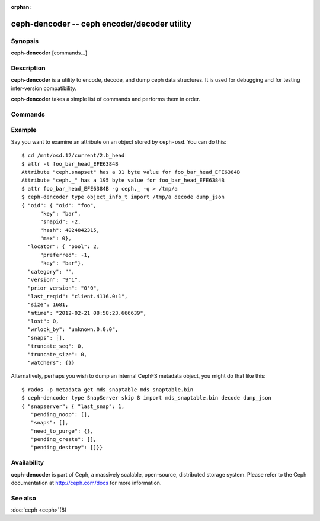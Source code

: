 :orphan:

==============================================
 ceph-dencoder -- ceph encoder/decoder utility
==============================================

.. program:: ceph-dencoder

Synopsis
========

| **ceph-dencoder** [commands...]


Description
===========

**ceph-dencoder** is a utility to encode, decode, and dump ceph data
structures.  It is used for debugging and for testing inter-version
compatibility.

**ceph-dencoder** takes a simple list of commands and performs them
in order.

Commands
========

.. option:: version

   Print the version string for the **ceph-dencoder** binary.

.. option:: import <file>

   Read a binary blob of encoded data from the given file.  It will be
   placed in an in-memory buffer.

.. option:: export <file>

   Write the contents of the current in-memory buffer to the given
   file.

.. option:: list_types

   List the data types known to this build of **ceph-dencoder**.

.. option:: type <name>

   Select the given type for future ``encode`` or ``decode`` operations.

.. option:: skip <bytes>

   Seek <bytes> into the imported file before reading data structure, use
   this with objects that have a preamble/header before the object of interest.

.. option:: decode

   Decode the contents of the in-memory buffer into an instance of the
   previously selected type.  If there is an error, report it.

.. option:: encode

   Encode the contents of the in-memory instance of the previously
   selected type to the in-memory buffer.

.. option:: dump_json

   Print a JSON-formatted description of the in-memory object.

.. option:: count_tests

   Print the number of built-in test instances of the previously
   selected type that **ceph-dencoder** is able to generate.

.. option:: select_test <n>

   Select the given build-in test instance as a the in-memory instance
   of the type.

.. option:: get_features

   Print the decimal value of the feature set supported by this version
   of **ceph-dencoder**.  Each bit represents a feature.  These correspond to
   CEPH_FEATURE_* defines in src/include/ceph_features.h.

.. option:: set_features <f>

   Set the feature bits provided to ``encode`` to *f*.  This allows
   you to encode objects such that they can be understood by old
   versions of the software (for those types that support it).

Example
=======

Say you want to examine an attribute on an object stored by ``ceph-osd``.  You can do this:

::

    $ cd /mnt/osd.12/current/2.b_head
    $ attr -l foo_bar_head_EFE6384B
    Attribute "ceph.snapset" has a 31 byte value for foo_bar_head_EFE6384B
    Attribute "ceph._" has a 195 byte value for foo_bar_head_EFE6384B
    $ attr foo_bar_head_EFE6384B -g ceph._ -q > /tmp/a
    $ ceph-dencoder type object_info_t import /tmp/a decode dump_json
    { "oid": { "oid": "foo",
          "key": "bar",
          "snapid": -2,
          "hash": 4024842315,
          "max": 0},
      "locator": { "pool": 2,
          "preferred": -1,
          "key": "bar"},
      "category": "",
      "version": "9'1",
      "prior_version": "0'0",
      "last_reqid": "client.4116.0:1",
      "size": 1681,
      "mtime": "2012-02-21 08:58:23.666639",
      "lost": 0,
      "wrlock_by": "unknown.0.0:0",
      "snaps": [],
      "truncate_seq": 0,
      "truncate_size": 0,
      "watchers": {}}

Alternatively, perhaps you wish to dump an internal CephFS metadata object, you might
do that like this:

::

   $ rados -p metadata get mds_snaptable mds_snaptable.bin
   $ ceph-dencoder type SnapServer skip 8 import mds_snaptable.bin decode dump_json
   { "snapserver": { "last_snap": 1,
      "pending_noop": [],
      "snaps": [],
      "need_to_purge": {},
      "pending_create": [],
      "pending_destroy": []}} 


Availability
============

**ceph-dencoder** is part of Ceph, a massively scalable, open-source, distributed storage system. Please
refer to the Ceph documentation at http://ceph.com/docs for more
information.


See also
========

:doc:`ceph <ceph>`\(8)
